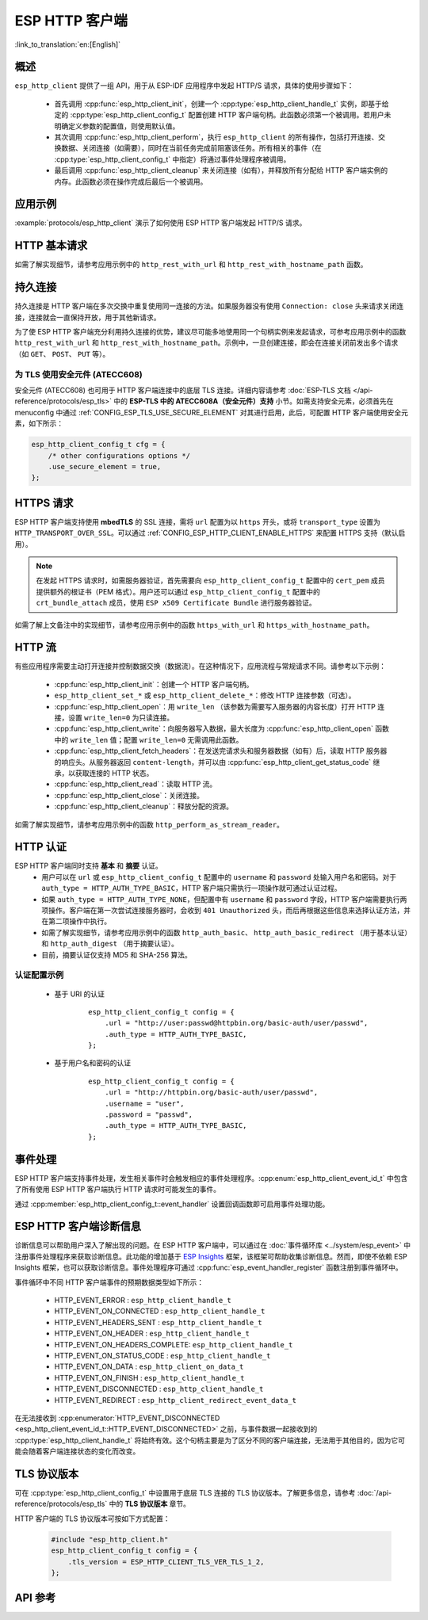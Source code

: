 ESP HTTP 客户端
===============

:link_to_translation:`en:[English]`

概述
----

``esp_http_client`` 提供了一组 API，用于从 ESP-IDF 应用程序中发起 HTTP/S 请求，具体的使用步骤如下：

    * 首先调用 :cpp:func:`esp_http_client_init`，创建一个 :cpp:type:`esp_http_client_handle_t` 实例，即基于给定的 :cpp:type:`esp_http_client_config_t` 配置创建 HTTP 客户端句柄。此函数必须第一个被调用。若用户未明确定义参数的配置值，则使用默认值。
    * 其次调用 :cpp:func:`esp_http_client_perform`，执行 ``esp_http_client`` 的所有操作，包括打开连接、交换数据、关闭连接（如需要），同时在当前任务完成前阻塞该任务。所有相关的事件（在 :cpp:type:`esp_http_client_config_t` 中指定）将通过事件处理程序被调用。
    * 最后调用 :cpp:func:`esp_http_client_cleanup` 来关闭连接（如有），并释放所有分配给 HTTP 客户端实例的内存。此函数必须在操作完成后最后一个被调用。


应用示例
--------

:example:`protocols/esp_http_client` 演示了如何使用 ESP HTTP 客户端发起 HTTP/S 请求。


HTTP 基本请求
-------------

如需了解实现细节，请参考应用示例中的 ``http_rest_with_url`` 和 ``http_rest_with_hostname_path`` 函数。


持久连接
--------

持久连接是 HTTP 客户端在多次交换中重复使用同一连接的方法。如果服务器没有使用 ``Connection: close`` 头来请求关闭连接，连接就会一直保持开放，用于其他新请求。

为了使 ESP HTTP 客户端充分利用持久连接的优势，建议尽可能多地使用同一个句柄实例来发起请求，可参考应用示例中的函数 ``http_rest_with_url`` 和 ``http_rest_with_hostname_path``。示例中，一旦创建连接，即会在连接关闭前发出多个请求（如 ``GET``、 ``POST``、 ``PUT`` 等）。

为 TLS 使用安全元件 (ATECC608)
^^^^^^^^^^^^^^^^^^^^^^^^^^^^^^^^^^^

安全元件 (ATECC608) 也可用于 HTTP 客户端连接中的底层 TLS 连接。详细内容请参考 :doc:`ESP-TLS 文档 </api-reference/protocols/esp_tls>` 中的 **ESP-TLS 中的 ATECC608A（安全元件）支持** 小节。如需支持安全元素，必须首先在 menuconfig 中通过 :ref:`CONFIG_ESP_TLS_USE_SECURE_ELEMENT` 对其进行启用，此后，可配置 HTTP 客户端使用安全元素，如下所示：

.. code-block:: c

    esp_http_client_config_t cfg = {
        /* other configurations options */
        .use_secure_element = true,
    };


HTTPS 请求
-----------

ESP HTTP 客户端支持使用 **mbedTLS** 的 SSL 连接，需将 ``url`` 配置为以 ``https`` 开头，或将 ``transport_type`` 设置为 ``HTTP_TRANSPORT_OVER_SSL``。可以通过 :ref:`CONFIG_ESP_HTTP_CLIENT_ENABLE_HTTPS` 来配置 HTTPS 支持（默认启用）。

.. note::

    在发起 HTTPS 请求时，如需服务器验证，首先需要向 ``esp_http_client_config_t`` 配置中的 ``cert_pem`` 成员提供额外的根证书（PEM 格式）。用户还可以通过 ``esp_http_client_config_t`` 配置中的 ``crt_bundle_attach`` 成员，使用 ``ESP x509 Certificate Bundle`` 进行服务器验证。

如需了解上文备注中的实现细节，请参考应用示例中的函数 ``https_with_url`` 和 ``https_with_hostname_path``。


HTTP 流
--------

有些应用程序需要主动打开连接并控制数据交换（数据流）。在这种情况下，应用流程与常规请求不同。请参考以下示例：

    * :cpp:func:`esp_http_client_init`：创建一个 HTTP 客户端句柄。
    * ``esp_http_client_set_*`` 或 ``esp_http_client_delete_*``：修改 HTTP 连接参数（可选）。
    * :cpp:func:`esp_http_client_open`：用 ``write_len`` （该参数为需要写入服务器的内容长度）打开 HTTP 连接，设置 ``write_len=0`` 为只读连接。
    * :cpp:func:`esp_http_client_write`：向服务器写入数据，最大长度为 :cpp:func:`esp_http_client_open` 函数中的 ``write_len`` 值；配置 ``write_len=0`` 无需调用此函数。
    * :cpp:func:`esp_http_client_fetch_headers`：在发送完请求头和服务器数据（如有）后，读取 HTTP 服务器的响应头。从服务器返回 ``content-length``，并可以由 :cpp:func:`esp_http_client_get_status_code` 继承，以获取连接的 HTTP 状态。
    * :cpp:func:`esp_http_client_read`：读取 HTTP 流。
    * :cpp:func:`esp_http_client_close`：关闭连接。
    * :cpp:func:`esp_http_client_cleanup`：释放分配的资源。

如需了解实现细节，请参考应用示例中的函数 ``http_perform_as_stream_reader``。


HTTP 认证
---------

ESP HTTP 客户端同时支持 **基本** 和 **摘要** 认证。
    * 用户可以在 ``url`` 或 ``esp_http_client_config_t`` 配置中的 ``username`` 和 ``password`` 处输入用户名和密码。对于 ``auth_type = HTTP_AUTH_TYPE_BASIC``，HTTP 客户端只需执行一项操作就可通过认证过程。
    * 如果 ``auth_type = HTTP_AUTH_TYPE_NONE``，但配置中有 ``username`` 和 ``password`` 字段，HTTP 客户端需要执行两项操作。客户端在第一次尝试连接服务器时，会收到 ``401 Unauthorized`` 头，而后再根据这些信息来选择认证方法，并在第二项操作中执行。
    * 如需了解实现细节，请参考应用示例中的函数 ``http_auth_basic``、 ``http_auth_basic_redirect`` （用于基本认证）和 ``http_auth_digest`` （用于摘要认证）。
    * 目前，摘要认证仅支持 MD5 和 SHA-256 算法。


认证配置示例
^^^^^^^^^^^^

    * 基于 URI 的认证

        .. highlight:: c

        ::

            esp_http_client_config_t config = {
                .url = "http://user:passwd@httpbin.org/basic-auth/user/passwd",
                .auth_type = HTTP_AUTH_TYPE_BASIC,
            };


    * 基于用户名和密码的认证

        .. highlight:: c

        ::

            esp_http_client_config_t config = {
                .url = "http://httpbin.org/basic-auth/user/passwd",
                .username = "user",
                .password = "passwd",
                .auth_type = HTTP_AUTH_TYPE_BASIC,
            };

事件处理
---------

ESP HTTP 客户端支持事件处理，发生相关事件时会触发相应的事件处理程序。:cpp:enum:`esp_http_client_event_id_t` 中包含了所有使用 ESP HTTP 客户端执行 HTTP 请求时可能发生的事件。

通过 :cpp:member:`esp_http_client_config_t::event_handler` 设置回调函数即可启用事件处理功能。

ESP HTTP 客户端诊断信息
--------------------------

诊断信息可以帮助用户深入了解出现的问题。在 ESP HTTP 客户端中，可以通过在 :doc:`事件循环库 <../system/esp_event>` 中注册事件处理程序来获取诊断信息。此功能的增加基于 `ESP Insights <https://github.com/espressif/esp-insights>`_ 框架，该框架可帮助收集诊断信息。然而，即使不依赖 ESP Insights 框架，也可以获取诊断信息。事件处理程序可通过 :cpp:func:`esp_event_handler_register` 函数注册到事件循环中。

事件循环中不同 HTTP 客户端事件的预期数据类型如下所示：

    - HTTP_EVENT_ERROR              :   ``esp_http_client_handle_t``
    - HTTP_EVENT_ON_CONNECTED       :   ``esp_http_client_handle_t``
    - HTTP_EVENT_HEADERS_SENT       :   ``esp_http_client_handle_t``
    - HTTP_EVENT_ON_HEADER          :   ``esp_http_client_handle_t``
    - HTTP_EVENT_ON_HEADERS_COMPLETE:   ``esp_http_client_handle_t``
    - HTTP_EVENT_ON_STATUS_CODE     :   ``esp_http_client_handle_t``
    - HTTP_EVENT_ON_DATA            :   ``esp_http_client_on_data_t``
    - HTTP_EVENT_ON_FINISH          :   ``esp_http_client_handle_t``
    - HTTP_EVENT_DISCONNECTED       :   ``esp_http_client_handle_t``
    - HTTP_EVENT_REDIRECT           :   ``esp_http_client_redirect_event_data_t``

在无法接收到 :cpp:enumerator:`HTTP_EVENT_DISCONNECTED <esp_http_client_event_id_t::HTTP_EVENT_DISCONNECTED>` 之前，与事件数据一起接收到的 :cpp:type:`esp_http_client_handle_t` 将始终有效。这个句柄主要是为了区分不同的客户端连接，无法用于其他目的，因为它可能会随着客户端连接状态的变化而改变。

TLS 协议版本
--------------------

可在 :cpp:type:`esp_http_client_config_t` 中设置用于底层 TLS 连接的 TLS 协议版本。了解更多信息，请参考 :doc:`/api-reference/protocols/esp_tls` 中的 **TLS 协议版本** 章节。

HTTP 客户端的 TLS 协议版本可按如下方式配置：

    .. code-block:: c

        #include "esp_http_client.h"
        esp_http_client_config_t config = {
            .tls_version = ESP_HTTP_CLIENT_TLS_VER_TLS_1_2,
        };

API 参考
---------

.. include-build-file:: inc/esp_http_client.inc
